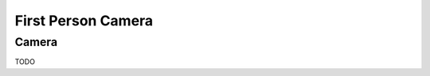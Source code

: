 ====================
First Person Camera
====================

++++++++++++++++++++++++++++++
Camera
++++++++++++++++++++++++++++++

TODO
